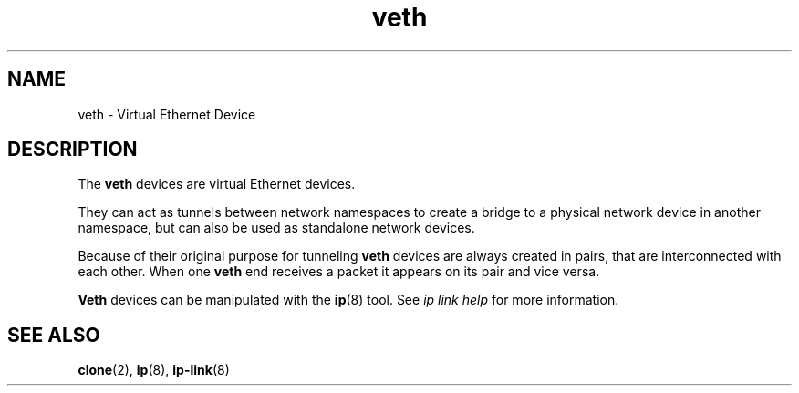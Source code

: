 .\" Copyright (c) 2012 Tomáš Pospíšek (tpo_deb@sourcepole.ch),
.\"     Fri, 03 Nov 2012 22:35:33 +0100
.\"
.\" This is free documentation; you can redistribute it and/or
.\" modify it under the terms of the GNU General Public License as
.\" published by the Free Software Foundation; either version 2 of
.\" the License, or (at your option) any later version.
.\"
.\" The GNU General Public License's references to "object code"
.\" and "executables" are to be interpreted as the output of any
.\" document formatting or typesetting system, including
.\" intermediate and printed output.
.\"
.\" This manual is distributed in the hope that it will be useful,
.\" but WITHOUT ANY WARRANTY; without even the implied warranty of
.\" MERCHANTABILITY or FITNESS FOR A PARTICULAR PURPOSE.  See the
.\" GNU General Public License for more details.
.\"
.\" You should have received a copy of the GNU General Public
.\" License along with this manual; if not, write to the Free
.\" Software Foundation, Inc., 59 Temple Place, Suite 330, Boston, MA 02111,
.\" USA.
.\"
.\"
.TH veth 4 2017-10-03 "Linux" "Linux Programmer's Manual"
.SH NAME
veth \- Virtual Ethernet Device
.SH DESCRIPTION
The
.B veth
devices are virtual Ethernet devices.
.PP
They can act as tunnels between network namespaces to create
a bridge to a physical network device in another namespace, but
can also be used as standalone network devices.
.PP
Because of their original purpose for tunneling
.B veth
devices are always created in pairs, that are
interconnected with each other.
When one
.B veth
end receives a packet it appears on its pair and vice versa.
.PP
.B Veth
devices can be manipulated with the
.BR ip (8)
tool.
See
.I "ip link help"
for more information.
.PP
.SH "SEE ALSO"
.BR clone (2),
.BR ip (8),
.BR ip-link (8)
